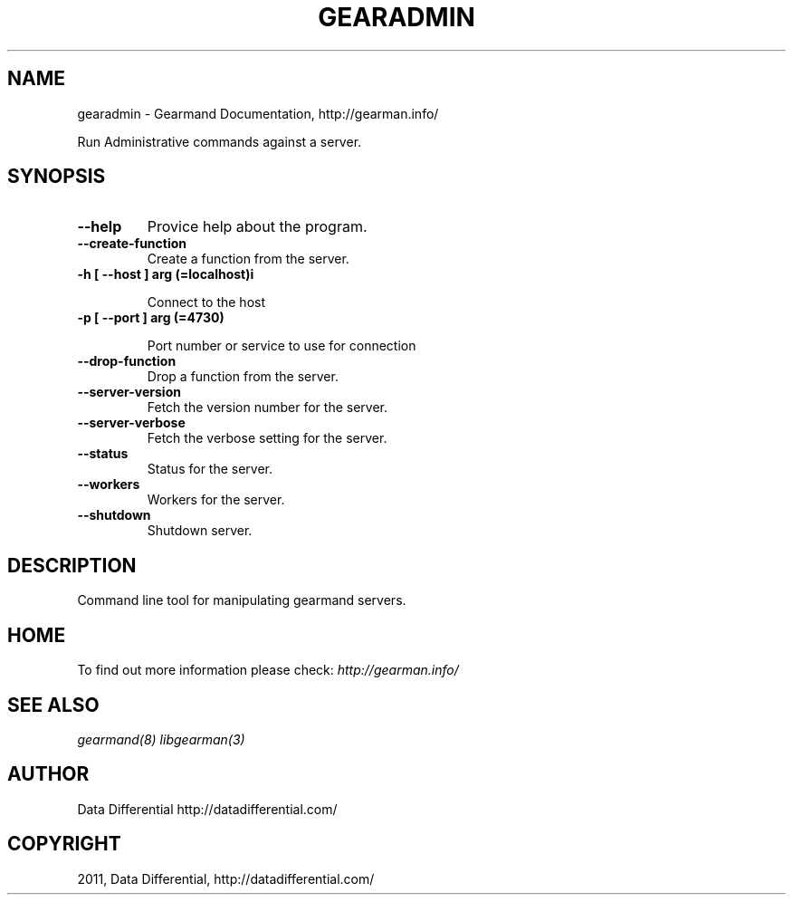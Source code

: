 .TH "GEARADMIN" "1" "June 16, 2011" "0.22" "Gearmand"
.SH NAME
gearadmin \- Gearmand Documentation, http://gearman.info/
.
.nr rst2man-indent-level 0
.
.de1 rstReportMargin
\\$1 \\n[an-margin]
level \\n[rst2man-indent-level]
level margin: \\n[rst2man-indent\\n[rst2man-indent-level]]
-
\\n[rst2man-indent0]
\\n[rst2man-indent1]
\\n[rst2man-indent2]
..
.de1 INDENT
.\" .rstReportMargin pre:
. RS \\$1
. nr rst2man-indent\\n[rst2man-indent-level] \\n[an-margin]
. nr rst2man-indent-level +1
.\" .rstReportMargin post:
..
.de UNINDENT
. RE
.\" indent \\n[an-margin]
.\" old: \\n[rst2man-indent\\n[rst2man-indent-level]]
.nr rst2man-indent-level -1
.\" new: \\n[rst2man-indent\\n[rst2man-indent-level]]
.in \\n[rst2man-indent\\n[rst2man-indent-level]]u
..
.\" Man page generated from reStructeredText.
.
.sp
Run Administrative commands against a server.
.SH SYNOPSIS
.INDENT 0.0
.TP
.B \-\-help
.
Provice help about the program.
.UNINDENT
.INDENT 0.0
.TP
.B \-\-create\-function
.
Create a function from the server.
.UNINDENT
.INDENT 0.0
.TP
.B \-h [ \-\-host ] arg (=localhost)i
.sp
Connect to the host
.UNINDENT
.INDENT 0.0
.TP
.B \-p [ \-\-port ] arg (=4730)
.sp
Port number or service to use for connection
.UNINDENT
.INDENT 0.0
.TP
.B \-\-drop\-function
.
Drop a function from the server.
.UNINDENT
.INDENT 0.0
.TP
.B \-\-server\-version
.
Fetch the version number for the server.
.UNINDENT
.INDENT 0.0
.TP
.B \-\-server\-verbose
.
Fetch the verbose setting for the server.
.UNINDENT
.INDENT 0.0
.TP
.B \-\-status
.
Status for the server.
.UNINDENT
.INDENT 0.0
.TP
.B \-\-workers
.
Workers for the server.
.UNINDENT
.INDENT 0.0
.TP
.B \-\-shutdown
.
Shutdown server.
.UNINDENT
.SH DESCRIPTION
.sp
Command line tool for manipulating gearmand servers.
.SH HOME
.sp
To find out more information please check:
\fI\%http://gearman.info/\fP
.SH SEE ALSO
.sp
\fIgearmand(8)\fP \fIlibgearman(3)\fP
.SH AUTHOR
Data Differential http://datadifferential.com/
.SH COPYRIGHT
2011, Data Differential, http://datadifferential.com/
.\" Generated by docutils manpage writer.
.\" 
.
